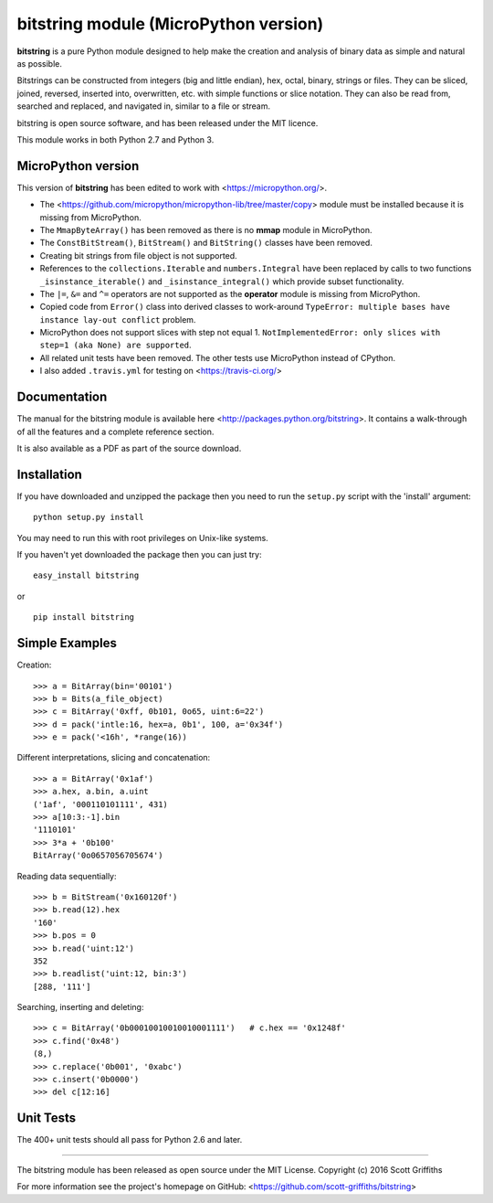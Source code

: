 ======================================
bitstring module (MicroPython version)
======================================

**bitstring** is a pure Python module designed to help make
the creation and analysis of binary data as simple and natural as possible.

Bitstrings can be constructed from integers (big and little endian), hex,
octal, binary, strings or files. They can be sliced, joined, reversed,
inserted into, overwritten, etc. with simple functions or slice notation.
They can also be read from, searched and replaced, and navigated in,
similar to a file or stream.

bitstring is open source software, and has been released under the MIT
licence.

This module works in both Python 2.7 and Python 3.

MicroPython version
-------------------

This version of **bitstring** has been edited to work with <https://micropython.org/>.

* The <https://github.com/micropython/micropython-lib/tree/master/copy> module must
  be installed because it is missing from MicroPython.
* The ``MmapByteArray()`` has been removed as there is no **mmap** module in
  MicroPython.
* The ``ConstBitStream()``, ``BitStream()`` and ``BitString()`` classes have been removed.
* Creating bit strings from file object is not supported.
* References to the ``collections.Iterable`` and ``numbers.Integral`` have been
  replaced by calls to two functions ``_isinstance_iterable()`` and
  ``_isinstance_integral()`` which provide subset functionality.
* The ``|=``, ``&=`` and ``^=`` operators are not supported as the **operator**
  module is missing from MicroPython.
* Copied code from ``Error()`` class into derived classes to work-around
  ``TypeError: multiple bases have instance lay-out conflict`` problem.
* MicroPython does not support slices with step not equal 1.
  ``NotImplementedError: only slices with step=1 (aka None) are supported``.
* All related unit tests have been removed. The other tests use MicroPython
  instead of CPython.
* I also added ``.travis.yml`` for testing on <https://travis-ci.org/>

Documentation
-------------
The manual for the bitstring module is available here
<http://packages.python.org/bitstring>. It contains a walk-through of all
the features and a complete reference section.

It is also available as a PDF as part of the source download.

Installation
------------
If you have downloaded and unzipped the package then you need to run the
``setup.py`` script with the 'install' argument::

     python setup.py install

You may need to run this with root privileges on Unix-like systems.


If you haven't yet downloaded the package then you can just try::

     easy_install bitstring

or ::

     pip install bitstring     


Simple Examples
---------------
Creation::

     >>> a = BitArray(bin='00101')
     >>> b = Bits(a_file_object)
     >>> c = BitArray('0xff, 0b101, 0o65, uint:6=22')
     >>> d = pack('intle:16, hex=a, 0b1', 100, a='0x34f')
     >>> e = pack('<16h', *range(16))

Different interpretations, slicing and concatenation::

     >>> a = BitArray('0x1af')
     >>> a.hex, a.bin, a.uint
     ('1af', '000110101111', 431)
     >>> a[10:3:-1].bin
     '1110101'
     >>> 3*a + '0b100'
     BitArray('0o0657056705674')

Reading data sequentially::

     >>> b = BitStream('0x160120f')
     >>> b.read(12).hex
     '160'
     >>> b.pos = 0
     >>> b.read('uint:12')
     352
     >>> b.readlist('uint:12, bin:3')
     [288, '111']

Searching, inserting and deleting::

     >>> c = BitArray('0b00010010010010001111')   # c.hex == '0x1248f'
     >>> c.find('0x48')
     (8,)
     >>> c.replace('0b001', '0xabc')
     >>> c.insert('0b0000')
     >>> del c[12:16]

Unit Tests
----------

The 400+ unit tests should all pass for Python 2.6 and later.

----

The bitstring module has been released as open source under the MIT License.
Copyright (c) 2016 Scott Griffiths

For more information see the project's homepage on GitHub:
<https://github.com/scott-griffiths/bitstring>

